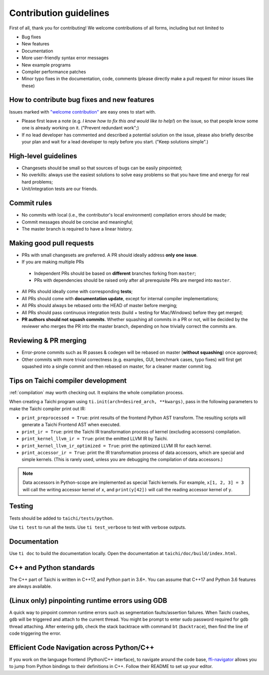 Contribution guidelines
===============================================

First of all, thank you for contributing! We welcome contributions of
all forms, including but not limited to

- Bug fixes
- New features
- Documentation
- More user-friendly syntax error messages
- New example programs
- Compiler performance patches
- Minor typo fixes in the documentation, code, comments (please directly make a pull request for minor issues like these)

How to contribute bug fixes and new features
--------------------------------------------------

Issues marked with `"welcome contribution" <https://github.com/taichi-dev/taichi/issues?q=is%3Aopen+is%3Aissue+label%3A%22welcome+contribution%22>`_ are easy ones to start with.

- Please first leave a note (e.g. *I know how to fix this and would like to help!*) on the issue, so that people know some one is already working on it. ("Prevent redundant work";)

- If no lead developer has commented and described a potential solution on the issue, please also briefly describe your plan and wait for a lead developer to reply before you start. ("Keep solutions simple".)

High-level guidelines
---------------------

- Changesets should be small so that sources of bugs can be easily pinpointed;
- No overkills: always use the easiest solutions to solve easy problems so that you have time and energy for real hard problems;
- Unit/integration tests are our friends.

Commit rules
------------

- No commits with local (i.e., the contributor's local environment) compilation errors should be made;
- Commit messages should be concise and meaningful;
- The master branch is required to have a linear history.

Making good pull requests
-------------------------

- PRs with small changesets are preferred. A PR should ideally address **only one issue**.
- If you are making multiple PRs

 - Independent PRs should be based on **different** branches forking from ``master``;
 - PRs with dependencies should be raised only after all prerequisite PRs are merged into ``master``.

- All PRs should ideally come with corresponding **tests**;
- All PRs should come with **documentation update**, except for internal compiler implementations;
- All PRs should always be rebased onto the HEAD of master before merging;
- All PRs should pass continuous integration tests (build + testing for Mac/Windows) before they get merged;
- **PR authors should not squash commits**. Whether squashing all commits in a PR or not, will be decided by the reviewer who merges the PR into the master branch, depending on how trivially correct the commits are.


Reviewing & PR merging
----------------------

- Error-prone commits such as IR passes & codegen will be rebased on master (**without squashing**) once approved;
- Other commits with more trivial correctness (e.g. examples, GUI, benchmark cases, typo fixes) will first get squashed into a single commit and then rebased on master, for a cleaner master commit log.


Tips on Taichi compiler development
--------------------------------------------------

:ref:`compilation` may worth checking out. It explains the whole compilation process.


When creating a Taichi program using ``ti.init(arch=desired_arch, **kwargs)``, pass in the following parameters to make the Taichi compiler print out IR:

- ``print_preprocessed = True``: print results of the frontend Python AST transform. The resulting scripts will generate a Taichi Frontend AST when executed.
- ``print_ir = True``: print the Taichi IR transformation process of kernel (excluding accessors) compilation.
- ``print_kernel_llvm_ir = True``: print the emitted LLVM IR by Taichi.
- ``print_kernel_llvm_ir_optimized = True``: print the optimized LLVM IR for each kernel.
- ``print_accessor_ir = True``: print the IR transformation process of data accessors, which are special and simple kernels. (This is rarely used, unless you are debugging the compilation of data accessors.)

.. note::

  Data accessors in Python-scope are implemented as special Taichi kernels.
  For example, ``x[1, 2, 3] = 3`` will call the writing accessor kernel of ``x``,
  and ``print(y[42])`` will call the reading accessor kernel of ``y``.


Testing
-------

Tests should be added to ``taichi/tests/python``.

Use ``ti test`` to run all the tests. Use ``ti test_verbose`` to test with verbose outputs.



Documentation
-------------

Use ``ti doc`` to build the documentation locally.
Open the documentation at ``taichi/doc/build/index.html``.

C++ and Python standards
------------------------

The C++ part of Taichi is written in C++17, and Python part in 3.6+.
You can assume that C++17 and Python 3.6 features are always available.


(Linux only) pinpointing runtime errors using GDB
-------------------------------------------------
A quick way to pinpoint common runtime errors such as segmentation faults/assertion failures.
When Taichi crashes, ``gdb`` will be triggered and attach to the current thread.
You might be prompt to enter sudo password required for gdb thread attaching.
After entering ``gdb``, check the stack backtrace with command ``bt`` (``backtrace``),
then find the line of code triggering the error.


Efficient Code Navigation across Python/C++
-------------------------------------------
If you work on the language frontend (Python/C++ interface), to navigate around the code base, `ffi-navigator <https://github.com/tqchen/ffi-navigator>`_
allows you to jump from Python bindings to their definitions in C++.
Follow their README to set up your editor.
